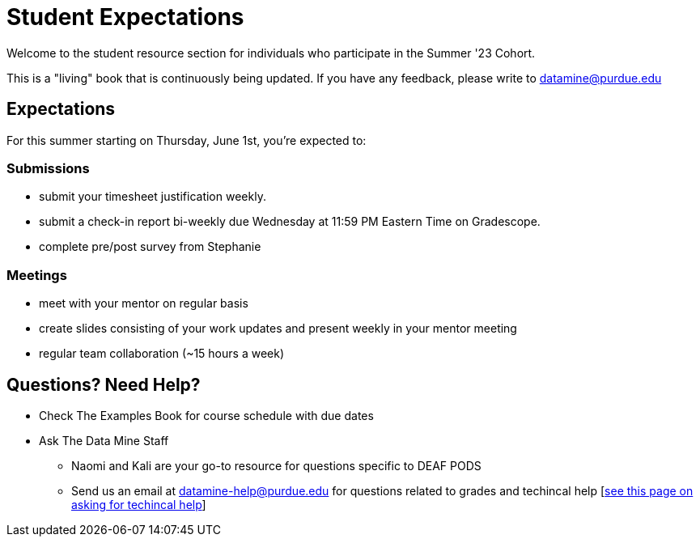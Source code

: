 = Student Expectations

Welcome to the student resource section for individuals who participate in the Summer '23 Cohort. + 

This is a "living" book that is continuously being updated. If you have any feedback, please write to datamine@purdue.edu

== Expectations
For this summer starting on Thursday, June 1st, you're expected to: +

=== Submissions
* submit your timesheet justification weekly. + 
* submit a check-in report bi-weekly due Wednesday at 11:59 PM Eastern Time on Gradescope. +
* complete pre/post survey from Stephanie

=== Meetings
* meet with your mentor on regular basis
* create slides consisting of your work updates and present weekly in your mentor meeting
* regular team collaboration (~15 hours a week)


== Questions? Need Help?
* Check The Examples Book for course schedule with due dates
* Ask The Data Mine Staff
** Naomi and Kali are your go-to resource for questions specific to DEAF PODS
** Send us an email at datamine-help@purdue.edu for questions related to grades and techincal help [https://the-examples-book.com/crp/students/ds_team_support[see this page on asking for techincal help]]